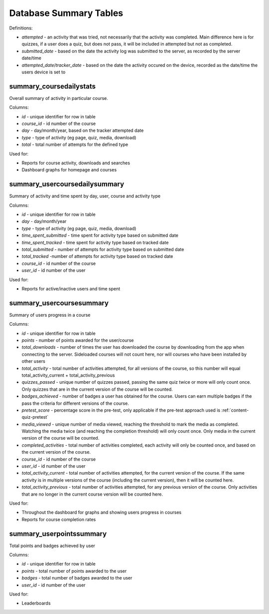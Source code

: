 Database Summary Tables
=============================

Definitions:

* *attempted* - an activity that was tried, not necessarily that the activity was completed. Main difference here is
  for quizzes, if a user does a quiz, but does not pass, it will be included in attempted but not as completed.
* *submitted_date* - based on the date the activity log was submitted to the server, as recorded by the server date/time
* *attempted_date*/*tracker_date* - based on the date the activity occured on the device, recorded as the date/time the
  users device is set to

.. _summary_coursedailystats:

summary_coursedailystats
----------------------------

Overall summary of activity in particular course.

Columns:

* *id* - unique identifier for row in table
* *course_id* - id number of the course
* *day* - day/month/year, based on the tracker attempted date
* *type* - type of activity (eg page, quiz, media, download)
* *total* - total number of attempts for the defined type

Used for:

* Reports for course activity, downloads and searches
* Dashboard graphs for homepage and courses


.. _summary_usercoursedailysummary:

summary_usercoursedailysummary 
---------------------------------

Summary of activity and time spent by day, user, course and activity type

Columns:

* *id* - unique identifier for row in table
* *day* - day/month/year
* *type* - type of activity (eg page, quiz, media, download)
* *time_spent_submitted* - time spent for activity type based on submitted date
* *time_spent_tracked* - time spent for activity type based on tracked date
* *total_submitted* - number of attempts for activity type based on submitted date
* *total_tracked* -number of attempts for activity type based on tracked date
* *course_id* - id number of the course
* *user_id* - id number of the user

Used for:

* Reports for active/inactive users and time spent

.. _summary_usercoursesummary:
			
summary_usercoursesummary
---------------------------

Summary of users progress in a course

Columns:

* *id* - unique identifier for row in table
* *points* - number of points awarded for the user/course
* *total_downloads* - number of times the user has downloaded the course by downloading from the app when connecting to
  the server. Sideloaded courses will not count here, nor will courses who have been installed by other users
* *total_activity* - total number of activities attempted, for all versions of the course, so this number will equal
  total_activity_current + total_activity_previous
* *quizzes_passed* - unique number of quizzes passed, passing the same quiz twice or more will only count once. Only
  quizzes that are in the current version of the course will be counted.
* *badges_achieved* - number of badges a user has obtained for the course. Users can earn multiple badges if the pass
  the criteria for different versions of the course.
* *pretest_score* - percentage score in the pre-test, only applicable if the pre-test approach used is :ref:`content-quiz-pretest`
* *media_viewed* - unique number of media viewed, reaching the threshold to mark the media as completed. Watching the
  media twice (and reaching the completion threshold) will only count once. Only media in the current version of the
  course will be counted.
* *completed_activities* - total number of activities completed, each activity will only be counted once, and based on
  the current version of the course.
* *course_id* - id number of the course
* *user_id* - id number of the user
* *total_activity_current* - total number of activities attempted, for the current version of the course. If the same
  activity is in multiple versions of the course (including the current version), then it will be counted here.
* *total_activity_previous* - total number of activities attempted, for any previous version of the course. Only
  activities that are no longer in the current course version will be counted here.


Used for:

* Throughout the dashboard for graphs and showing users progress in courses
* Reports for course completion rates

.. _summary_userpointssummary:
		
summary_userpointssummary
--------------------------

Total points and badges achieved by user

Columns:

* *id* - unique identifier for row in table
* *points* - total number of points awarded to the user
* *badges* - total number of badges awarded to the user
* *user_id* - id number of the user

Used for:

* Leaderboards
